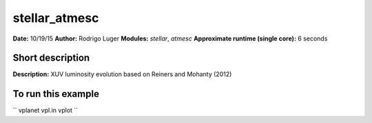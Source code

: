 stellar_atmesc
==============

**Date:** 10/19/15
**Author:** Rodrigo Luger
**Modules:** `stellar`, `atmesc`
**Approximate runtime (single core):** 6 seconds

Short description
-----------------

**Description:** XUV luminosity evolution based on Reiners and Mohanty (2012)


To run this example
-------------------

``
vplanet vpl.in
vplot
``
